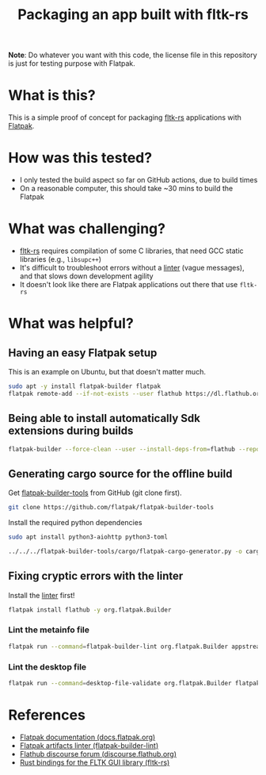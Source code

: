#+TITLE: Packaging an app built with fltk-rs

[[https://github.com/yveszoundi/fltk-rs-flatpak/blob/main/LICENSE][file:http://img.shields.io/badge/license-GNU%20GPLv3-blue.svg]] [[https://github.com/yveszoundi/fltk-rs-flatpak/actions/workflows/flatpak.yml][file:https://github.com/yveszoundi/fltk-rs-flatpak/actions/workflows/flatpak.yml/badge.svg]]


*Note*:
Do whatever you want with this code, the license file in this repository is just for testing purpose with Flatpak.


* What is this?

This is a simple proof of concept for packaging [[https://fltk-rs.github.io/fltk-rs/][fltk-rs]] applications with [[https://flatpak.org/][Flatpak]].

* How was this tested?
- I only tested the build aspect so far on GitHub actions, due to build times
- On a reasonable computer, this should take ~30 mins to build the Flatpak

* What was challenging?
- [[https://fltk-rs.github.io/fltk-rs/][fltk-rs]] requires compilation of some C libraries, that need GCC static libraries (e.g., =libsupc++=)
- It's difficult to troubleshoot errors without a [[https://github.com/flathub-infra/flatpak-builder-lint][linter]] (vague messages), and that slows down development agility
- It doesn't look like there are Flatpak applications out there that use =fltk-rs=

* What was helpful?

** Having an easy Flatpak setup

This is an example on Ubuntu, but that doesn't matter much.

#+begin_src sh
  sudo apt -y install flatpak-builder flatpak
  flatpak remote-add --if-not-exists --user flathub https://dl.flathub.org/repo/flathub.flatpakrepo
#+end_src

** Being able to install automatically Sdk extensions during builds

#+begin_src sh
  flatpak-builder --force-clean --user --install-deps-from=flathub --repo=repo --install builddir flatpak/com.rimerosolutions.Entrusted.yml
#+end_src

** Generating cargo source for the offline build

Get [[https://github.com/flatpak/flatpak-builder-tools][flatpak-builder-tools]] from GitHub (git clone first).

#+begin_src sh
  git clone https://github.com/flatpak/flatpak-builder-tools
#+end_src

Install the required python dependencies

#+begin_src sh
  sudo apt install python3-aiohttp python3-toml
#+end_src

#+begin_src  sh
  ../../../flatpak-builder-tools/cargo/flatpak-cargo-generator.py -o cargo-sources.json Cargo.lock
#+end_src

** Fixing cryptic errors with the linter

Install the [[https://github.com/flathub-infra/flatpak-builder-lint][linter]] first!

#+begin_src sh
  flatpak install flathub -y org.flatpak.Builder
#+end_src

*** Lint the metainfo file

#+begin_src sh
  flatpak run --command=flatpak-builder-lint org.flatpak.Builder appstream flatpak/com.rimerosolutions.Entrusted.metainfo.xml
#+end_src

*** Lint the desktop file

#+begin_src sh
  flatpak run --command=desktop-file-validate org.flatpak.Builder flatpak/com.rimerosolutions.Entrusted.desktop
#+end_src


* References

- [[https://docs.flatpak.org/en/latest/getting-started.html][Flatpak documentation (docs.flatpak.org)]]
- [[https://github.com/flathub-infra/flatpak-builder-lint][Flatpak artifacts linter (flatpak-builder-lint)]]
- [[https://discourse.flathub.org/][Flathub discourse forum (discourse.flathub.org)]]
- [[https://fltk-rs.github.io/fltk-rs/][Rust bindings for the FLTK GUI library (fltk-rs)]]
